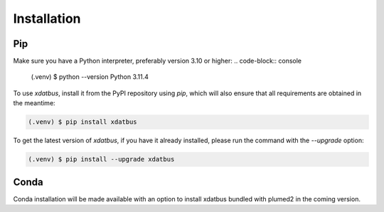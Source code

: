 Installation
=====

.. _installation:

Pip
----------------

Make sure you have a Python interpreter, preferably version 3.10 or higher:
.. code-block:: console

   (.venv) $ python --version
   Python 3.11.4


To use `xdatbus`, install it from the PyPI repository using `pip`, which will also ensure that all requirements are obtained in the meantime:

.. code-block:: console

   (.venv) $ pip install xdatbus

To get the latest version of `xdatbus`, if you have it already installed, please run the command with the `--upgrade` option:

.. code-block:: console

   (.venv) $ pip install --upgrade xdatbus

Conda
------------

.. note::

Conda installation will be made available with an option to install xdatbus bundled with plumed2 in the coming version.